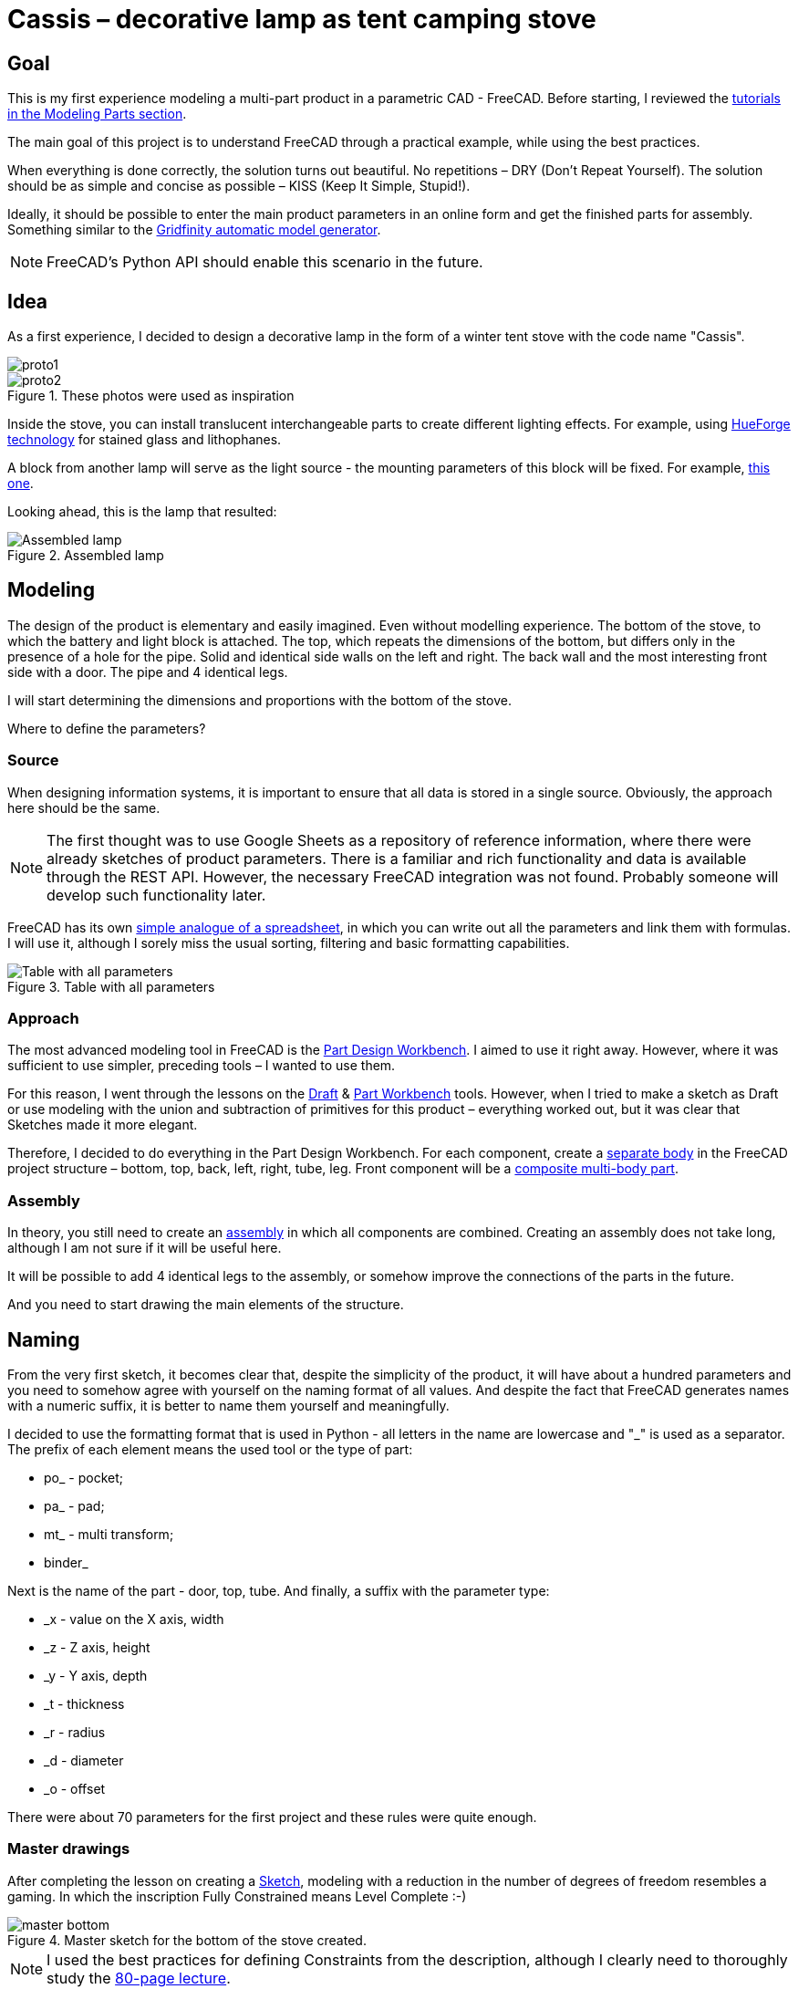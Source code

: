 = Cassis – decorative lamp as tent camping stove

== Goal

This is my first experience modeling a multi-part product in a parametric CAD - FreeCAD.
Before starting, I reviewed the https://wiki.freecad.org/Tutorials[tutorials in the Modeling Parts section].

The main goal of this project is to understand FreeCAD through a practical example, while using the best practices.

When everything is done correctly, the solution turns out beautiful.
No repetitions – DRY (Don't Repeat Yourself).
The solution should be as simple and concise as possible – KISS (Keep It Simple, Stupid!).

Ideally, it should be possible to enter the main product parameters in an online form and get the finished parts for assembly.
Something similar to the https://gridfinity.perplexinglabs.com/[Gridfinity automatic model generator].

[NOTE]
FreeCAD's Python API should enable this scenario in the future.

== Idea

As a first experience, I decided to design a decorative lamp in the form of a winter tent stove with the code name "Cassis".

image::pic/proto1.png[]
.These photos were used as inspiration
image::pic/proto2.png[]


Inside the stove, you can install translucent interchangeable parts to create different lighting effects.
For example, using https://shop.thehueforge.com/pages/examples[HueForge technology] for stained glass and lithophanes.

A block from another lamp will serve as the light source - the mounting parameters of this block will be fixed.
For example, https://www.ozon.ru/product/fonar-dekorativnyy-navigator-93-213-nsl-06-chernyy-plastik-steklo-na-batareykah-593821492/[this one].

Looking ahead, this is the lamp that resulted:

.Assembled lamp
image::pic/cassis.gif[Assembled lamp]

== Modeling

The design of the product is elementary and easily imagined.
Even without modelling experience.
The bottom of the stove, to which the battery and light block is attached.
The top, which repeats the dimensions of the bottom, but differs only in the presence of a hole for the pipe.
Solid and identical side walls on the left and right.
The back wall and the most interesting front side with a door.
The pipe and 4 identical legs.

I will start determining the dimensions and proportions with the bottom of the stove.

Where to define the parameters?

=== Source

When designing information systems, it is important to ensure that all data is stored in a single source.
Obviously, the approach here should be the same.

[NOTE]
The first thought was to use Google Sheets as a repository of reference information, where there were already sketches of product parameters.
There is a familiar and rich functionality and data is available through the REST API.
However, the necessary FreeCAD integration was not found.
Probably someone will develop such functionality later.

FreeCAD has its own https://wiki.freecad.org/Spreadsheet_Workbench[simple analogue of a spreadsheet], in which you can write out all the parameters and link them with formulas.
I will use it, although I sorely miss the usual sorting, filtering and basic formatting capabilities.

.Table with all parameters
image::pic/ss.png[Table with all parameters]

=== Approach

The most advanced modeling tool in FreeCAD is the https://wiki.freecad.org/PartDesign_Workbench[Part Design Workbench].
I aimed to use it right away.
However, where it was sufficient to use simpler, preceding tools – I wanted to use them.

For this reason, I went through the lessons on the https://wiki.freecad.org/Draft_Workbench[Draft] & https://wiki.freecad.org/Part_Workbench[Part Workbench] tools.
However, when I tried to make a sketch as Draft or use modeling with the union and subtraction of primitives for this product – everything worked out, but it was clear that Sketches made it more elegant.

Therefore, I decided to do everything in the Part Design Workbench.
For each component, create a https://wiki.freecad.org/PartDesign_Body[separate body] in the FreeCAD project structure – bottom, top, back, left, right, tube, leg.
Front component will be a https://wiki.freecad.org/Std_Part[composite multi-body part].

=== Assembly

In theory, you still need to create an https://wiki.freecad.org/Assembly_Workbench[assembly] in which all components are combined.
Creating an assembly does not take long, although I am not sure if it will be useful here.

It will be possible to add 4 identical legs to the assembly, or somehow improve the connections of the parts in the future.

And you need to start drawing the main elements of the structure.

== Naming

From the very first sketch, it becomes clear that, despite the simplicity of the product, it will have about a hundred parameters and you need to somehow agree with yourself on the naming format of all values.
And despite the fact that FreeCAD generates names with a numeric suffix, it is better to name them yourself and meaningfully.

I decided to use the formatting format that is used in Python - all letters in the name are lowercase and "_" is used as a separator.
The prefix of each element means the used tool or the type of part:

* po_ - pocket;
* pa_ - pad;
* mt_ - multi transform;
* binder_

Next is the name of the part - door, top, tube.
And finally, a suffix with the parameter type:

* _x - value on the X axis, width
* _z - Z axis, height
* _y - Y axis, depth
* _t - thickness
* _r - radius
* _d - diameter
* _o - offset

There were about 70 parameters for the first project and these rules were quite enough.

=== Master drawings

After completing the lesson on creating a https://wiki.freecad.org/Sketcher_Workbench[Sketch], modeling with a reduction in the number of degrees of freedom resembles a gaming.
In which the inscription Fully Constrained means Level Complete :-)

.Master sketch for the bottom of the stove created.
image::pic/master_bottom.png[]

[NOTE]
I used the best practices for defining Constraints from the description, although I clearly need to thoroughly study the https://forum.freecad.org/viewtopic.php?f=36&t=30104[80-page lecture].

=== SubShapeBinder

Next, for each body you need to create a https://wiki.freecad.org/PartDesign_SubShapeBinder[SubShapeBinder], which, in turn, is created on the basis of the master sketch.
I hope I understood the main idea correctly.
Although I have not found from scratch a thorough and simple training lesson on the general approach to modeling products like this.

After the first transformations of the bottom, which are common with the top part, I defined the second SubShapeBinder.
In order to make a lid on its basis and without repetition.

[NOTE]
Everything worked out, although I'm not sure if this is the optimal solution to the problem.

=== Bindings, positioning and displacement

Then everything went elementarily by analogy.
Until I got to drawing the hinges on the door.
Here the first difficulty arose with placing the Sketch – how is it better?
To the binder? To the face or to the plane?

I'm not happy with the way it turned out.
Created Z Attachment offset for the value of reference distance between midpoint of the front panel and door.
There were difficulties with the tool when mirroring.
And now the hinges break when you change the size of the width of the stove. 
In addition, there is a persistent feeling that the drawings of the front wall and the door should be further separated.
Not sure how to do it best.

.Master drawing of the front wall
image::pic/master_front.png[]


[NOTE]
I would like to hear the opinion of experts on this matter.
Too many parameters visually look ugly, and this should not be the case.

=== Primitives

For modeling the latch, it seemed excessive to me to use the Part Design tools based on sketches.
With a cone primitive, which was subtracted from the door and added to the latch, the solution looked simpler.

[NOTE]
Although I'm not sure and would like an outside opinion :/

== Result

As a result, everything worked out.

xref:Cassis.FCStd[Cassis.FCStd] - FreeCAD project.

When changing the main parameter – the width of the stove, the entire project is recalculated.

This makes it possible to create such lamps in any size, for any LEDs.
Beautiful!

== Remaining questions...

- Some of the dimensions created in the table are probably not used – how to quickly check?
- Should I have increased the number of master Sketches in this case to simplify them?
- Is the use of SubShapeBinder justified in such scenarios and in such quantities?
- To temporarily hide some tool processing – I checked Suppressed (which does not work yet) and set the main parameter of the tool to 0 – is there a better way?
- Applying the Fillet tool as the final transformation step seriously slows down the work with drawings.
Seems I have to put them after tip feature.
Can I somehow disable the calculation for drawing, but use it during export to STL?
- In the reference master drawings, which are used for external geometry in several parts, not all profiles are closed.
But this does not correspond to best practices.
Is this a normal exception to the rules or is it still unacceptable?
- I constantly renamed Origin to the name of the Body, so as not to get confused in the representations.
Can I make the name of the Body coordinates use its name?

== What's next?

- Try to implement the generation and export of parts using a Python script
- It would be interesting to generate a stained glass backlight pattern using AI

xref:README.ru.adoc[Russian]
